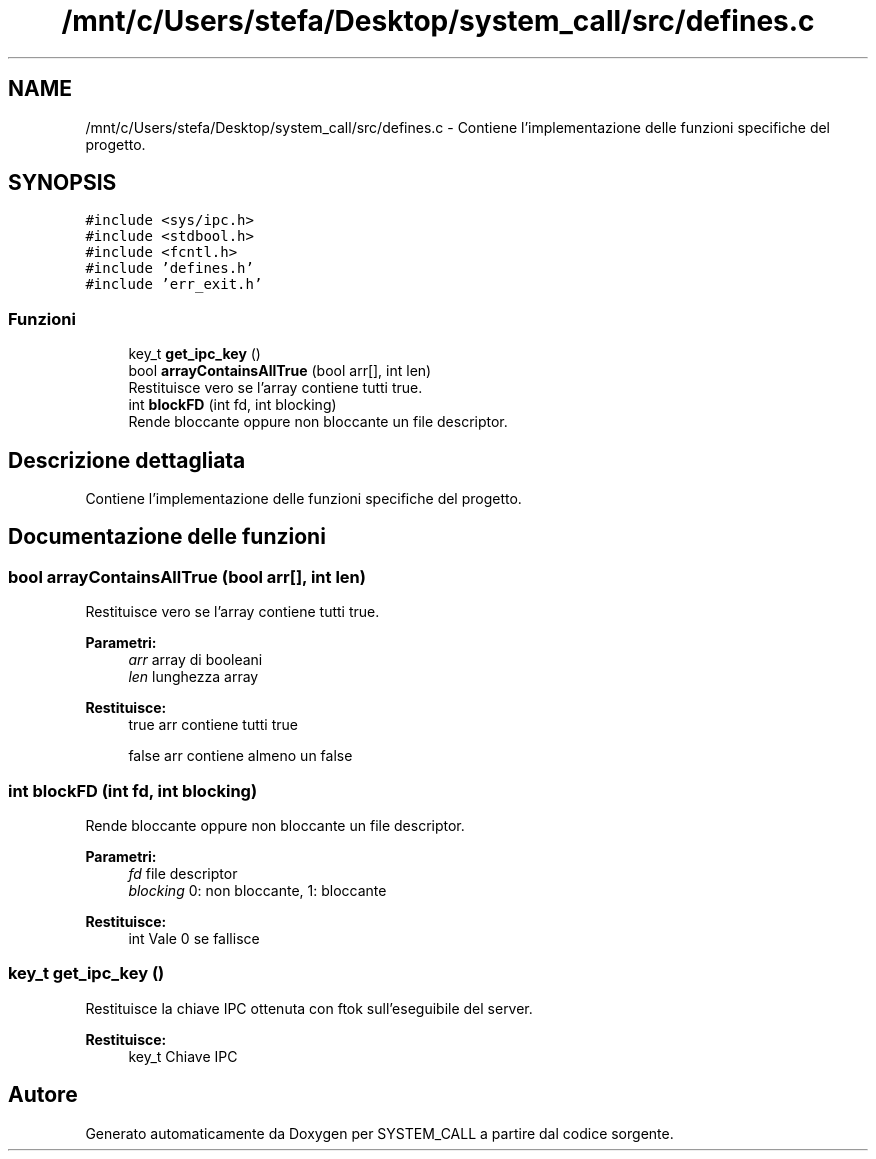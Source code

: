 .TH "/mnt/c/Users/stefa/Desktop/system_call/src/defines.c" 3 "Sab 23 Apr 2022" "Version 0.0.1" "SYSTEM_CALL" \" -*- nroff -*-
.ad l
.nh
.SH NAME
/mnt/c/Users/stefa/Desktop/system_call/src/defines.c \- Contiene l'implementazione delle funzioni specifiche del progetto\&.  

.SH SYNOPSIS
.br
.PP
\fC#include <sys/ipc\&.h>\fP
.br
\fC#include <stdbool\&.h>\fP
.br
\fC#include <fcntl\&.h>\fP
.br
\fC#include 'defines\&.h'\fP
.br
\fC#include 'err_exit\&.h'\fP
.br

.SS "Funzioni"

.in +1c
.ti -1c
.RI "key_t \fBget_ipc_key\fP ()"
.br
.ti -1c
.RI "bool \fBarrayContainsAllTrue\fP (bool arr[], int len)"
.br
.RI "Restituisce vero se l'array contiene tutti true\&. "
.ti -1c
.RI "int \fBblockFD\fP (int fd, int blocking)"
.br
.RI "Rende bloccante oppure non bloccante un file descriptor\&. "
.in -1c
.SH "Descrizione dettagliata"
.PP 
Contiene l'implementazione delle funzioni specifiche del progetto\&. 


.SH "Documentazione delle funzioni"
.PP 
.SS "bool arrayContainsAllTrue (bool arr[], int len)"

.PP
Restituisce vero se l'array contiene tutti true\&. 
.PP
\fBParametri:\fP
.RS 4
\fIarr\fP array di booleani 
.br
\fIlen\fP lunghezza array 
.RE
.PP
\fBRestituisce:\fP
.RS 4
true arr contiene tutti true 
.PP
false arr contiene almeno un false 
.RE
.PP

.SS "int blockFD (int fd, int blocking)"

.PP
Rende bloccante oppure non bloccante un file descriptor\&. 
.PP
\fBParametri:\fP
.RS 4
\fIfd\fP file descriptor 
.br
\fIblocking\fP 0: non bloccante, 1: bloccante 
.RE
.PP
\fBRestituisce:\fP
.RS 4
int Vale 0 se fallisce 
.RE
.PP

.SS "key_t get_ipc_key ()"
Restituisce la chiave IPC ottenuta con ftok sull'eseguibile del server\&.
.PP
\fBRestituisce:\fP
.RS 4
key_t Chiave IPC 
.RE
.PP

.SH "Autore"
.PP 
Generato automaticamente da Doxygen per SYSTEM_CALL a partire dal codice sorgente\&.

